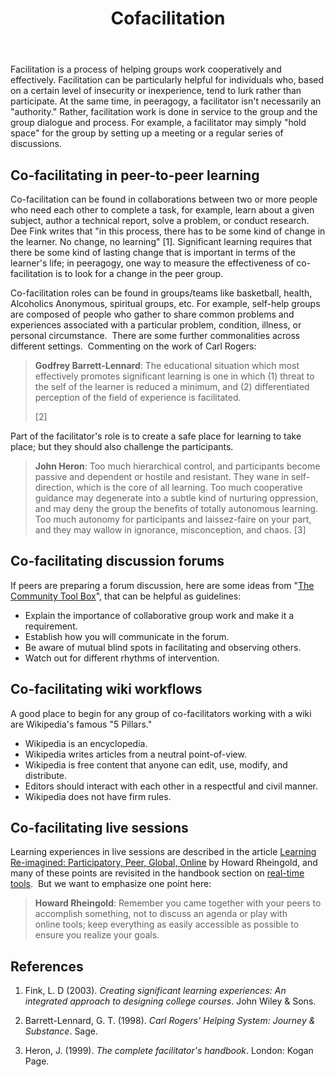 #+TITLE: Cofacilitation
#+FIRN_ORDER: 28

Facilitation is a process of helping groups work cooperatively and
effectively. Facilitation can be particularly helpful for individuals
who, based on a certain level of insecurity or inexperience, tend to
lurk rather than participate. At the same time, in peeragogy, a
facilitator isn't necessarily an "authority." Rather, facilitation work
is done in service to the group and the group dialogue and process. For
example, a facilitator may simply "hold space" for the group by setting
up a meeting or a regular series of discussions.

** Co-facilitating in peer-to-peer learning
   :PROPERTIES:
   :CUSTOM_ID: co-facilitating-in-peer-to-peer-learning
   :END:

Co-facilitation can be found in collaborations between two or
more people who need each other to complete a task, for example, learn
about a given subject, author a technical report, solve a problem, or
conduct research. Dee Fink writes that "in this process, there has to be
some kind of change in the learner. No change, no learning" [1].
Significant learning requires that there be some kind of lasting change
that is important in terms of the learner's life; in peeragogy, one way
to measure the effectiveness of co-facilitation is to look for a change
in the peer group.

Co-facilitation roles can be found in groups/teams like basketball,
health, Alcoholics Anonymous, spiritual groups, etc. For example,
self-help groups are composed of people who gather to share common
problems and experiences associated with a particular problem,
condition, illness, or personal circumstance.  There are some further
commonalities across different settings.  Commenting on the work of Carl
Rogers:

#+BEGIN_QUOTE
  *Godfrey Barrett-Lennard*: The educational situation which most
  effectively promotes significant learning is one in which (1) threat
  to the self of the learner is reduced a minimum, and (2)
  differentiated perception of the field of experience is facilitated.
  [2]
#+END_QUOTE

Part of the facilitator's role is to create a safe place for learning to
take place; but they should also challenge the participants.

#+BEGIN_QUOTE
  *John Heron*: Too much hierarchical control, and participants become
  passive and dependent or hostile and resistant. They wane in
  self-direction, which is the core of all learning. Too
  much cooperative guidance may degenerate into a subtle kind of
  nurturing oppression, and may deny the group the benefits of totally
  autonomous learning. Too much autonomy for participants and
  laissez-faire on your part, and they may wallow in ignorance,
  misconception, and chaos. [3]
#+END_QUOTE

** Co-facilitating discussion forums
   :PROPERTIES:
   :CUSTOM_ID: co-facilitating-discussion-forums
   :END:

If peers are preparing a forum discussion, here are some ideas from
"[[http://ctb.ku.edu/en/tablecontents/section_1180.aspx][The Community
Tool Box]]", that can be helpful as guidelines:

- Explain the importance of collaborative group work and make it a
  requirement.
- Establish how you will communicate in the forum.
- Be aware of mutual blind spots in facilitating and observing others.
- Watch out for different rhythms of intervention.

** Co-facilitating wiki workflows
   :PROPERTIES:
   :CUSTOM_ID: co-facilitating-wiki-workflows
   :END:

A good place to begin for any group of co-facilitators working with a
wiki are Wikipedia's famous "5 Pillars."

- Wikipedia is an encyclopedia.
- Wikipedia writes articles from a neutral point-of-view.
- Wikipedia is free content that anyone can edit, use, modify, and
  distribute.
- Editors should interact with each other in a respectful and civil
  manner.
- Wikipedia does not have firm rules.

** Co-facilitating live sessions
   :PROPERTIES:
   :CUSTOM_ID: co-facilitating-live-sessions
   :END:

Learning experiences in live sessions are described in the article
[[http://dmlcentral.net/blog/howard-rheingold/learning-reimagined-participatory-peer-global-online][Learning
Re-imagined: Participatory, Peer, Global, Online]] by Howard Rheingold,
and many of these points are revisited in the handbook section on
[[http://peeragogy.org/real-time-meetings/][real-time tools]].  But we
want to emphasize one point here:

#+BEGIN_QUOTE
  *Howard Rheingold*: Remember you came together with your peers to
  accomplish something, not to discuss an agenda or play with
  online tools; keep everything as easily accessible as possible to
  ensure you realize your goals.
#+END_QUOTE

** References
   :PROPERTIES:
   :CUSTOM_ID: references
   :END:

1. Fink, L. D (2003). /Creating significant learning experiences: An
   integrated approach to designing college courses/. John Wiley & Sons.

2. Barrett-Lennard, G. T. (1998). /Carl Rogers' Helping System: Journey
   & Substance/. Sage.

3. Heron, J. (1999). /The complete facilitator's handbook/. London:
   Kogan Page.

 
